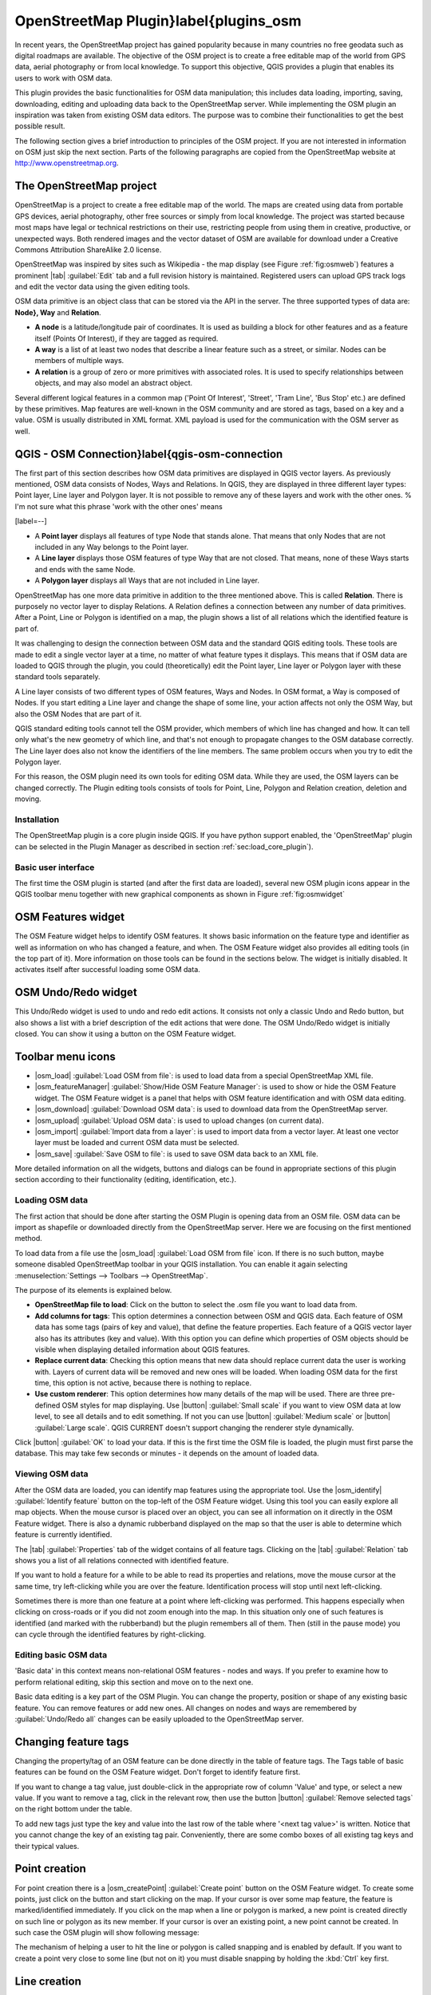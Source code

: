 
OpenStreetMap Plugin}\label{plugins_osm
=======================================


.. % when the revision of a section has been finalized,
.. % comment out the following line:
.. % \updatedisclaimer

In recent years, the OpenStreetMap project has gained popularity because in many 
countries no free geodata such as digital roadmaps are available.  The objective 
of the OSM project is to create a free editable map of the world from GPS data, 
aerial photography or from local knowledge. To support this objective, QGIS 
provides a plugin that enables its users to work with OSM data.

This plugin provides the basic functionalities for OSM data manipulation; this 
includes data loading, importing, saving, downloading, editing and uploading 
data back to the OpenStreetMap server. While implementing the OSM plugin an 
inspiration was taken from existing OSM data editors. The purpose was to combine 
their functionalities to get the best possible result.

The following section gives a brief introduction to principles of the OSM 
project. If you are not interested in information on OSM just skip the next
section. Parts of the following paragraphs are copied from the OpenStreetMap 
website at http://www.openstreetmap.org.

.. %delete this piece about skipping?

The OpenStreetMap project
~~~~~~~~~~~~~~~~~~~~~~~~~

OpenStreetMap is a project to create a free editable map of the world. The maps 
are created using data from portable GPS devices, aerial photography, other free 
sources or simply from local knowledge. The project was started because most 
maps have legal or technical restrictions on their use, restricting people from 
using them in creative, productive, or unexpected ways. Both rendered images and 
the vector dataset of OSM are available for download under a Creative Commons 
Attribution ShareAlike 2.0 license.

.. update this text once OSM move to a new license (ODBL)

.. \begin{figure}[ht]
..   \centering
..   \includegraphics[clip=true, width=10cm]{osmweb}
..   \caption{OpenStreetMap data in the web \nixcaption}\label{fig:osmweb}
.. \end{figure}

OpenStreetMap was inspired by sites such as Wikipedia - the map display
(see Figure :ref:`fig:osmweb`) features a prominent |tab| :guilabel:`Edit` tab 
and a full revision history is maintained. Registered users can upload GPS track
logs and edit the vector data using the given editing tools.

OSM data primitive is an object class that can be stored via the API in the
server. The three supported types of data are: **Node}, Way** and **Relation**.

.. %[label=--]
* **A node** is a latitude/longitude pair of coordinates. It is used as 
  building a block for other features and as a feature itself (Points 
  Of Interest), if they are tagged as required.
* **A way** is a list of at least two nodes that describe a linear feature such 
  as a street, or similar. Nodes can be members of multiple ways.
* **A relation** is a group of zero or more primitives with associated roles. 
  It is used to specify relationships between objects, and may also model an 
  abstract object.

Several different logical features in a common map ('Point Of Interest',
'Street', 'Tram Line', 'Bus Stop' etc.) are defined by these primitives.
Map features are well-known in the OSM community and are stored as tags,
based on a key and a value. OSM is usually distributed in XML format. XML
payload is used for the communication with the OSM server as well.

QGIS - OSM Connection}\label{qgis-osm-connection
~~~~~~~~~~~~~~~~~~~~~~~~~~~~~~~~~~~~~~~~~~~~~~~~

The first part of this section describes how OSM data primitives are displayed 
in QGIS vector layers. As previously mentioned, OSM data consists of
Nodes, Ways and Relations. In QGIS, they are displayed in three different
layer types: Point layer, Line layer and Polygon layer. It is not possible
to remove any of these layers and work with the other ones. % I'm not sure what 
this phrase 'work with the other ones' means 

[label=--]

* A **Point layer** displays all features of type Node that stands
  alone. That means that only Nodes that are not included in any Way belongs
  to the Point layer.
* A **Line layer** displays those OSM features of type Way that are not 
  closed. That means, none of these Ways starts and ends with the same Node.
* A **Polygon layer** displays all Ways that are not included in Line layer.


OpenStreetMap has one more data primitive in addition to the three mentioned
above. This is called **Relation**. There is purposely no vector layer 
to display Relations. A Relation defines a connection between any number of
data primitives. After a Point, Line or Polygon is identified on a map,
the plugin shows a list of all relations which the identified feature is part of.

It was challenging to design the connection between OSM data and the
standard QGIS editing tools. These tools are made to edit a single vector
layer at a time, no matter of what feature types it displays. This means
that if OSM data are loaded to QGIS through the plugin, you could
(theoretically) edit the Point layer, Line layer or Polygon layer with these
standard tools separately.

A Line layer consists of two different types of OSM features, Ways and Nodes. In 
OSM format, a Way is composed of Nodes. If you start editing a Line layer and 
change the shape of some line, your action affects not only the OSM Way, but 
also the OSM Nodes that are part of it.

QGIS standard editing tools cannot tell the OSM provider, which members
of which line has changed and how. It can tell only what's the new geometry
of which line, and that's not enough to propagate changes to the OSM database
correctly. The Line layer does also not know the identifiers of the line
members. The same problem occurs when you try to edit the Polygon layer.

For this reason, the OSM plugin need its own tools for editing OSM data.
While they are used, the OSM layers can be changed correctly. The Plugin
editing tools consists of tools for Point, Line, Polygon and
Relation creation, deletion and moving.

.. is this really part of the docs?
   To create a connection between the OSM plugin and standard editing tools, 
   changes in QGIS core code would be necessary.

Installation
************

The OpenStreetMap plugin is a core plugin inside QGIS. If you have python
support enabled, the 'OpenStreetMap' plugin can be selected in the Plugin
Manager as described in section :ref:`sec:load_core_plugin`).

Basic user interface
********************

The first time the OSM plugin is started (and after the first data are
loaded), several new OSM plugin icons appear in the QGIS toolbar menu
together with new graphical components as shown in Figure :ref:`fig:osmwidget`

.. \begin{figure}[ht]
..   \centering
..   \includegraphics[clip=true, width=10cm]{osm_widgets}
..   \caption{OSM plugin user interface \nixcaption}\label{fig:osmwidget}
.. \end{figure}

OSM Features widget
~~~~~~~~~~~~~~~~~~~

The OSM Feature widget helps to identify OSM features. It shows basic 
information on the feature type and identifier as well as information on
who has changed a feature, and when. The OSM Feature widget also provides all
editing tools (in the top part of it). More information on those tools can be
found in the sections below. The widget is initially disabled. It
activates itself after successful loading some OSM data.

OSM Undo/Redo widget
~~~~~~~~~~~~~~~~~~~~

This Undo/Redo widget is used to undo and redo edit actions. It consists
not only a classic Undo and Redo button, but also shows a list with a
brief description of the edit actions that were done. The OSM Undo/Redo
widget is initially closed. You can show it using a button on the OSM Feature
widget.

Toolbar menu icons
~~~~~~~~~~~~~~~~~~

* |osm_load| :guilabel:`Load OSM from file`: is used to load data from a special 
  OpenStreetMap XML file.
* |osm_featureManager| :guilabel:`Show/Hide OSM Feature Manager`: is used to 
  show or hide the OSM Feature widget. The OSM Feature widget is a panel that 
  helps with OSM feature identification and with OSM data editing.
* |osm_download| :guilabel:`Download OSM data`: is used to download data from 
  the OpenStreetMap server.
* |osm_upload| :guilabel:`Upload OSM data`: is used to upload changes (on 
  current data).
* |osm_import| :guilabel:`Import data from a layer`: is used to import data 
  from a vector layer. At least one vector layer must be loaded and current 
  OSM data must be selected.
* |osm_save| :guilabel:`Save OSM to file`: is used to save OSM data back to an 
  XML file.

More detailed information on all the widgets, buttons and dialogs can be
found in appropriate sections of this plugin section according to their
functionality (editing, identification, etc.).

Loading OSM data
****************

The first action that should be done after starting the OSM Plugin is
opening data from an OSM file. OSM data can be import as shapefile or
downloaded directly from the OpenStreetMap server. Here we are focusing
on the first mentioned method.

To load data from a file use the |osm_load| :guilabel:`Load OSM from file` icon. 
If there is no such button, maybe someone disabled OpenStreetMap toolbar in your 
QGIS installation. You can enable it again selecting 
:menuselection:`Settings --> Toolbars --> OpenStreetMap`.

.. \begin{figure}[ht]
..   \centering
..   \includegraphics[clip=true, width=10cm]{osmloaddialog}
..   \caption{Load OSM data dialog \nixcaption}\label{fig:osmload}
.. \end{figure}

The purpose of its elements is explained below.

* **OpenStreetMap file to load**: Click on the button to select the .osm file 
  you want to load data from.
* **Add columns for tags**: This option determines a connection between OSM and 
  QGIS data. Each feature of OSM data has some tags (pairs of key and value), 
  that define the feature properties.  Each feature of a QGIS vector layer also 
  has its attributes (key and value).  With this option you can define which 
  properties of OSM objects should be visible when displaying detailed 
  information about QGIS features.
* **Replace current data**: Checking this option means that new data should 
  replace current data the user is working with. Layers of current data will be 
  removed and new ones will be loaded. When loading OSM data for the first time, 
  this option is not active, because there is nothing to replace.
* **Use custom renderer**: This option determines how many details of the map 
  will be used. There are three pre-defined OSM styles for map displaying. Use 
  |button| :guilabel:`Small scale` if you want to view OSM data at low level, 
  to see all details and to edit something. If not you can use |button|
  :guilabel:`Medium scale` or |button| :guilabel:`Large scale`. 
  QGIS \CURRENT doesn't support changing the renderer style dynamically.

Click |button| :guilabel:`OK` to load your data. If this is the first time the 
OSM file is loaded, the plugin must first parse the database. This may take few
seconds or minutes - it depends on the amount of loaded data.

Viewing OSM data
****************

After the OSM data are loaded, you can identify map features using the
appropriate tool. Use the |osm_identify| :guilabel:`Identify feature`
button on the top-left of the OSM Feature widget. Using this tool you can
easily explore all map objects. When the mouse cursor is placed over an
object, you can see all information on it directly in the OSM Feature widget.
There is also a dynamic rubberband displayed on the map so that the user
is able to determine which feature is currently identified.

The |tab| :guilabel:`Properties` tab of the widget contains of all feature tags.
Clicking on the |tab| :guilabel:`Relation` tab shows you a list of all relations
connected with identified feature.

If you want to hold a feature for a while to be able to read its properties
and relations, move the mouse cursor at the same time, try left-clicking
while you are over the feature. Identification process will stop until next
left-clicking.

Sometimes there is more than one feature at a point where left-clicking
was performed. This happens especially when clicking on cross-roads or if
you did not zoom enough into the map. In this situation only one of such
features is identified (and marked with the rubberband) but the plugin
remembers all of them. Then (still in the pause mode) you can cycle through the
identified features by right-clicking.

Editing basic OSM data
**********************

'Basic data'  in this context means non-relational OSM features -
nodes and ways. If you prefer to examine how to perform relational editing, 
skip this section and move on to the next one.

Basic data editing is a key part of the OSM Plugin. You can change the property,
position or shape of any existing basic feature. You can remove features or
add new ones. All changes on nodes and ways are remembered by 
:guilabel:`Undo/Redo all` changes can be easily uploaded to the OpenStreetMap 
server.

Changing feature tags
~~~~~~~~~~~~~~~~~~~~~

Changing the property/tag of an OSM feature can be done directly in
the table of feature tags. The Tags table of basic features can be found
on the OSM Feature widget. Don't forget to identify feature first.

.. \begin{figure}[ht]
..   \centering
..   \includegraphics[clip=true, width=12cm]{osm_changefeaturetag}
..   \caption{Changing an OSM feature tag \nixcaption}\label{fig:osmchfeattag}
.. \end{figure}

If you want to change a tag value, just double-click in the appropriate row of
column 'Value' and type, or select a new value. If you want to remove a tag,
click in the relevant row, then use the button |button| 
:guilabel:`Remove selected tags` on the right bottom under the table.

To add new tags just type the key and value into the last row of the table
where '<next tag value>' is written. Notice that you cannot change the key of
an existing tag pair. Conveniently, there are some combo boxes of all
existing tag keys and their typical values.

Point creation
~~~~~~~~~~~~~~

For point creation there is a |osm_createPoint| :guilabel:`Create point`
button on the OSM Feature widget. To create some points, just click on the
button and start clicking on the map. If your cursor is over some map
feature, the feature is marked/identified immediately. If you click on
the map when a line or polygon is marked, a new point is created directly on
such line or polygon as its new member. If your cursor is over an existing
point, a new point cannot be created. In such case the OSM plugin will show
following message:

.. \begin{figure}[ht]
..   \centering
..   \includegraphics[clip=true, width=8cm]{osm_pointcreation}
..   \caption{OSM point creation message \nixcaption}\label{fig:osmpoicreat}
.. \end{figure}

The mechanism of helping a user to hit the line or polygon is called snapping
and is enabled by default. If you want to create a point very close to some
line (but not on it) you must disable snapping by holding the :kbd:`Ctrl` key 
first.

Line creation
~~~~~~~~~~~~~

For line creation, there is a |osm_createLine| :guilabel:`Create line` button
on the OSM Feature widget. To create a line just click the button and start
left-clicking on the map. Each of your left-clicks is remembered as a 
vertex of the new line. Line creation ends when the first right-click is 
performed. The new line will immediately appear on the map.

.. note::
   A Line with less than two members cannot be created. In such case the 
   operation is ignored.

Snapping is performed to all map vertices - points from the Point vector layer
and all Line and Polygon members. Snapping can be disabled by holding the
:kbd:`Ctrl` key.

Polygon creation
~~~~~~~~~~~~~~~~

For polygon creation there is a |osm_createPolygon| :guilabel:`Create polygon`
button on the OSM Feature widget. To create a polygon just click the button
and start left-clicking on the map. Each of your left-clicks is remembered as
a member vertex of the new polygon. The Polygon creation ends when first
right-click is performed. The new polygon will immediately appear on the map.
Polygon with less than three members cannot be created. In such case
operation is ignored. Snapping is performed to all map vertexes - points
(from Point vector layer) and all Line and Polygon members. Snapping can be
disabled by holding the :kbd:`Ctrl` key.

Map feature moving
~~~~~~~~~~~~~~~~~~

If you want to move a feature (no matter what type) please use the
|osm_move| :guilabel:`Move feature` button from the OSM Feature widget menu.
Then you can browse the map (features are identified dynamically when you
go over them) and click on the feature you want to move. If a wrong feature is
selected after your click, don't move it from the place. Repeat right-clicking
until the correct feature is identified. When selection is done and you move
the cursor, you are no more able to change your decision what to move.
To confirm the move, click on the left mouse button. To cancel a move, click
another mouse button.

If you are moving a feature that is connected to another features, these
connections won't be damaged. Other features will just adapt themselves to
a new position of a moved feature.

Snapping is also supported in this operation, this means:

[label=--]
* When moving a standalone (not part of any line/polygon) point, snapping to 
  all map segments and vertices is performed.
* When moving a point that is a member of some lines/polygons, snapping to all 
  map segments and vertices is performed, except for vertices of point parents.
* When moving a line/polygon, snapping to all map vertices is performed. Note 
  that the OSM Plugin tries to snap only to the 3 closest-to-cursor vertices of 
  a moved line/polygon, otherwise the operation would by very slow. Snapping can 
  be disabled by holding :kbd:`Ctrl` key during the operation.


Map feature removing
~~~~~~~~~~~~~~~~~~~~

If you want to remove a feature, you must identify it first. To remove an 
identified feature, use the |osm_removeFeat| 
:guilabel:`Remove this feature` button on the OSM Feature widget. When removing 
a line/polygon, the line/polygon itself is deleted, so are all its member 
points that doesn't belong to any other line/polygon.

When removing a point that is member of some lines/polygons, the point is
deleted and the geometries of parent lines/polygons are changed. The new
parent geometry has less vertices than the old one.

If the parent feature was a polygon with three vertexes, its new geometry
has only two vertexes. And because there cannot exist polygon with only two
vertices, as described above, the feature type is automatically changed to
Line.

If the parent feature was a line with two vertexes, its new geometry has
only one vertex. And because there cannot exist a line with only one vertex,
the feature type is automatically changed to Point.

Editing relations}\label{editing_osm_relation
*********************************************

Thanks to existence of OSM relations we can join OSM features into groups and
give them common properties - in such way we can model any possible map
object: borders of a region (as group of ways and points), routes of a bus,
etc. Each member of a relation has its specific role. There is a pretty good
support for OSM Relations in our plugin. Let's see how to examine, create,
update or remove them.

Examining relation}\label{examrelation
~~~~~~~~~~~~~~~~~~~~~~~~~~~~~~~~~~~~~~

If you want to see relation properties, first identify one of its members.
After that open the |tab| :guilabel:`Relations` tab on the OSM Feature widget. 
At the top of the tab you can see a list of all relations the identified feature
is part of. Please choose the one you want to examine and look at its
information below. In the first table called 'Relation tags' you find the
properties of the selected relation. In the table called 'Relation members'
you see brief information on the relation members. If you click on a member,
the plugin will make a rubberband on it in the map.

Relation creation
~~~~~~~~~~~~~~~~~

There are 2 ways to create a relation:

#. You can use the |osm_createRelation| :guilabel:`Create relation` button on 
   OSM Feature widget.
#. You can create it from the |tab| :guilabel:`Relation` tab of OSM Feature 
   widget using the |osm_addRelation| :guilabel:`Add relation` button.

In both cases a dialog will appear. For the second case, the feature that
is currently identified is automatically considered to be the first
relation member, so the dialog is prefilled a little. When creating
a relation, please select its type first. You can select one of
predefined relation types or write your own type. After that fill the
relation tags and choose its members.

If you have already selected a relation type, try using the |osm_generateTags|
:guilabel:`Generate tags` button. It will generate typical tags to your relation 
type. Then you are expected to enter values to the keys. Choosing relation 
members can be done either by writing member identifiers, types and roles or 
using the |osm_identify| :guilabel:`Identify` tool and clicking on map.

Finally when type, tags and members are chosen, the dialog can be submitted.
In such case the plugin creates a new relation for you.

Changing relation
~~~~~~~~~~~~~~~~~

If you want to change an existing relation, identify it first (follow steps
written above in Section 'Examining relation'). After that click on the
|osm_editRelation| :guilabel:`Edit relation` button. You will find it
on the OSM Feature widget. A new dialog appears, nearly the same as for the
'create relation' action. The dialog is pre-filled with information on
given relations. You can change relation tags, members or even its type.
After submitting the dialog your changes will be committed.

Downloading OSM data
********************

To download data from OpenStreetMap server click on the |osm_download|
:guilabel:`Download OSM data` button. If there is no such button, the OSM 
toolbar may be disabled in your QGIS instalation. You can enable it again at 
:menuselection:`Settings --> Toolbars --> OpenStreetMap`. After clicking the
button a dialog occurs and provides following functionalities:

.. \begin{figure}[ht]
..   \centering
..   \includegraphics[clip=true, width=8cm]{osm_downloaddialog}
..   \caption{OSM download dialog \nixcaption}\label{fig:osmdownload}
.. \end{figure}


* **Extent**: Specifies an area to download data from intervals of latitude and 
  longitude degrees. Because there is some restriction of OpenStreetMap server 
  on how much data can be downloaded, the intervals must not be too wide. More 
  detailed info on extent specification can is shown after clicking the 
  |osm_questionMark| :guilabel:`Help` button on the right.
* **Download to**: Here you are expected to write a path to the file where data 
  will be stored. If you can't remember the structure of your disk, don't panic. 
  The :guilabel:`browse` button will help you.
* **Open data automatically after download**: Determines, if the download 
  process should be followed by loading the data process or not. If you 
  prefer not to load data now, you can do it later by using the |osm_load| 
  :guilabel:`Load OSM from file| button.
* **Replace current data**: This option is active only if |radiobuttonon|
  :guilabel:`Open data automatically after download` is checked. Checking this 
  option means that downloaded data should replace current data we are working 
  with now. Layers of the current data will be removed and new ones will be 
  loaded. When starting QGIS and downloading OSM data for the first time, this 
  option is initially inactive, because there is nothing to replace.
* **Use custom renderer**: This option is active only if the |radiobuttonon|
  :guilabel:`Open data automatically after download` checkbox is checked.  It 
  determines how many details will be in the map. There are three predefined 
  OSM styles for map displaying. Use :guilabel:`Small scale` if you want to view
  OSM data at low level, to see all details and to edit something. If not you
  can use :guilabel:`Medium scale` or :guilabel:`Large scale`. 
  QGIS \CURRENT does not support changing the renderer style dynamically.

Click the :guilabel:`Download` button to start the download process.

A progress dialog will continuously inform you about how much of data is
already downloaded. When an error occurs during the download process, a
dialog tells you why. When action finishes successfully both the progress dialog
and download dialog will close themselves.

Uploading OSM data
******************

Note that the upload is always done on current OSM data. Before opening the
OSM Upload dialog, please be sure that you really have the right active
layer OSM data.

To upload current data to the OSM server click on the |osm_upload| 
:guilabel:`Upload OSM data` button. If there is no such button, OSM toolbar in 
your QGIS installation is disabled. You can enable it again in 
:menuselection:`Settings --> Toolbars --> OpenStreetMap`. After clicking the 
|upload| button a new dialog will appear.

.. \begin{figure}[ht]
..   \centering
..   \includegraphics[clip=true, width=8cm]{osm_uploaddialog}
..   \caption{OSM upload dialog \nixcaption}\label{fig:osmupload}
..\end{figure}

At the top of the dialog you can check, if you are uploading the correct data.
There is a short name of a current database. In the table you find information
on how many changes will be uploaded. Statistics are displayed separately
for each feature type.

In the 'Comment on your changes' box you can write brief information on
meaning of your upload operation. Just write in brief what data changes
you've done or let the box empty.
Fill 'OSM account' arrays so that the server could authenticate you. If
you don't have an account on the OSM server, it's the best time to create
one at http://www.openstreetmap.org. Finally use :guilabel:`Upload` to
start an upload operation.

Saving OSM data
***************

To save data from a current map extent to an XML file click on the |osm_save|
:guilabel:`Save OSM to file` button. If there is no such button, the OSM toolbar 
in your QGIS installation is probably disabled. You can enable it again in 
:menuselection:`Settings --> Toolbars --> OpenStreetMap`. After clicking on the 
button a new dialog appears.

.. \begin{figure}[ht]
..   \centering
..   \includegraphics[clip=true, width=8cm]{osm_savedialog}
..   \caption{OSM saving dialog \nixcaption}\label{fig:osmsave}
.. \end{figure}

Select features you want to save into XML file and the file itself. Use the 
:guilabel:`OK` button to start the operation. The process will create an
XML file, in which OSM data from your current map extent are represented.
The OSM version of the output file is 0.6. Elements of OSM data
(<node>, <way>, <relation>) do not contain information on their changesets
and uids. This information are not compulsory yet, see DTD for
OSM XML version 0.6. In the output file OSM elements are not ordered.

Notice that not only data from the current extent are saved. Into the output
file the whole polygons and lines are saved even if only a small part of them
is visible in the current extent. For each saved line/polygon all its member
nodes are saved too.

Import OSM data
***************

To import OSM data from an opened non-OSM vector layer follow this instructions: 
Choose current OSM data by clicking on one of their layers.  Click on the 
|osm_import| :guilabel:`Import data from a layer` button. If there is no such 
button, someone has probably disable the OpenStreetMap toolbar in your QGIS 
installation. You can enable it again in 
:menuselection:`Settings --> Toolbars --> OpenStreetMap`.

After clicking on the button following message may show up:

.. \begin{figure}[ht]
..   \centering
..   \includegraphics[clip=true, width=8cm]{osm_importdialog}
..   \caption{OSM import message dialog \nixcaption}\label{fig:osmimportmessage}
.. \end{figure}

In such case there is no vector layer currently loaded. The import must be d
one from a loaded layer - please load a vector layer from which you want to
import data. After a layer is opened, your second try should give you a
better result (don't forget to mark the current OSM layer again):

.. \begin{figure}[ht]
..   \centering
..   \includegraphics[clip=true, width=8cm]{osm_importtoosmdialog}
..   \caption{Import data to OSM dialog \nixcaption}\label{fig:osmimporttoosm}
.. \end{figure}

Use the submit dialog to start the process of OSM data importing. Reject it if 
you are not sure you want to import something.
